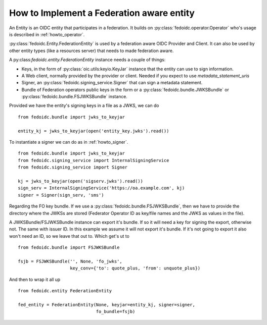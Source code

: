.. _howto_entity:

How to Implement a Federation aware entity
==========================================

An Entity is an OIDC entity that participates in a federation.
It builds on :py:class:`fedoidc.operator.Operator` who's usage is
described in :ref:`howto_operator`.

:py:class:`fedoidc.Entity.FederationEntity` is used by a federation
aware OIDC Provider and Client. It can also be used by other
entity types (like a resources server) that needs to made federation aware.

A py:class:`fedoidc.entity.FederationEntity` instance needs a couple of things:

* Keys, in the form of :py:class:`oic.utils:keyio.KeyJar` instance that the
  entity can use to sign information.
* A Web client, normally provided by the provider or client. Needed if you
  expect to use *metadata_statement_uris*
* Signer, an :py:class:`fedoidc.signing_service.Signer` that can sign a
  metadata statement.
* Bundle of Federation operators public keys in the form or a
  :py:class:`fedoidc.bundle.JWKSBundle` or
  :py:class:`fedoidc.bundle.FSJWKSBundle` instance.

Provided we have the entity's signing keys in a file as a JWKS, we can do ::

    from fedoidc.bundle import jwks_to_keyjar

    entity_kj = jwks_to_keyjar(open('entity_key.jwks').read())

To instantiate a signer we can do as in :ref:`howto_signer`. ::

    from fedoidc.bundle import jwks_to_keyjar
    from fedoidc.signing_service import InternalSigningService
    from fedoidc.signing_service import Signer

    kj = jwks_to_keyjar(open('sigserv.jwks').read())
    sign_serv = InternalSigningService('https://oa.example.com', kj)
    signer = Signer(sign_serv, 'sms')

Regarding the FO key bundle. If we use a :py:class:`fedoidc.bundle.FSJWKSBundle`,
then we have to provide the directory where the JWKSs are stored (Federator
Operator ID as key/file names and the JWKS as values in the file).

A JWKSBundle/FSJWKSBundle instance can export it's bundle. If so it will need a
key for signing the export, otherwise not. The same with issuer ID.
In this example we assume it will not export it's bundle.
If it's not going to export it also won't need an
ID, so we leave that out to. Which get's ut to ::

    from fedoidc.bundle import FSJWKSBundle

    fsjb = FSJWKSBundle('', None, 'fo_jwks',
                        key_conv={'to': quote_plus, 'from': unquote_plus})


And then to wrap it all up ::

    from fedoidc.entity FederationEntity

    fed_entity = FederationEntity(None, keyjar=entity_kj, signer=signer,
                                  fo_bundle=fsjb)



